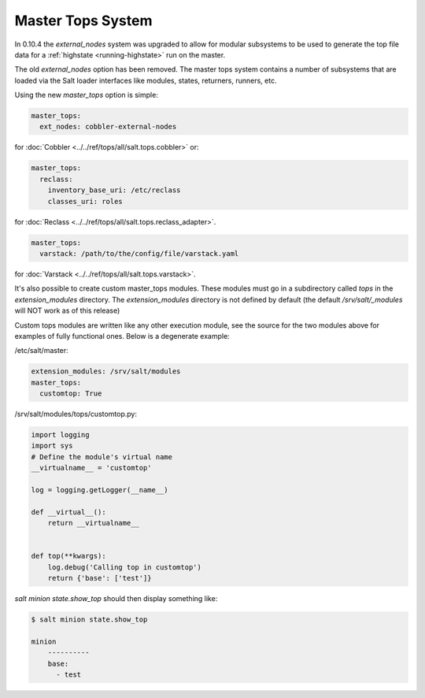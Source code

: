 ==================
Master Tops System
==================

In 0.10.4 the `external_nodes` system was upgraded to allow for modular
subsystems to be used to generate the top file data for a :ref:`highstate
<running-highstate>` run on the master.

The old `external_nodes` option has been removed.
The master tops system contains a number of subsystems that
are loaded via the Salt loader interfaces like modules, states, returners,
runners, etc.

Using the new `master_tops` option is simple:

.. code-block:: yaml

    master_tops:
      ext_nodes: cobbler-external-nodes

for :doc:`Cobbler <../../ref/tops/all/salt.tops.cobbler>` or:

.. code-block:: yaml

    master_tops:
      reclass:
        inventory_base_uri: /etc/reclass
        classes_uri: roles

for :doc:`Reclass <../../ref/tops/all/salt.tops.reclass_adapter>`.

.. code-block:: yaml

    master_tops:
      varstack: /path/to/the/config/file/varstack.yaml

for :doc:`Varstack <../../ref/tops/all/salt.tops.varstack>`.

It's also possible to create custom master_tops modules. These modules must go
in a subdirectory called `tops` in the `extension_modules` directory.
The `extension_modules` directory is not defined by default (the
default `/srv/salt/_modules` will NOT work as of this release)

Custom tops modules are written like any other execution module, see the source
for the two modules above for examples of fully functional ones. Below is
a degenerate example:

/etc/salt/master:

.. code-block:: yaml

   extension_modules: /srv/salt/modules
   master_tops:
     customtop: True

/srv/salt/modules/tops/customtop.py:

.. code-block:: python

    import logging
    import sys
    # Define the module's virtual name
    __virtualname__ = 'customtop'

    log = logging.getLogger(__name__)

    def __virtual__():
        return __virtualname__


    def top(**kwargs):
        log.debug('Calling top in customtop')
        return {'base': ['test']}

`salt minion state.show_top` should then display something like:

.. code-block:: bash

   $ salt minion state.show_top

   minion
       ----------
       base:
         - test
